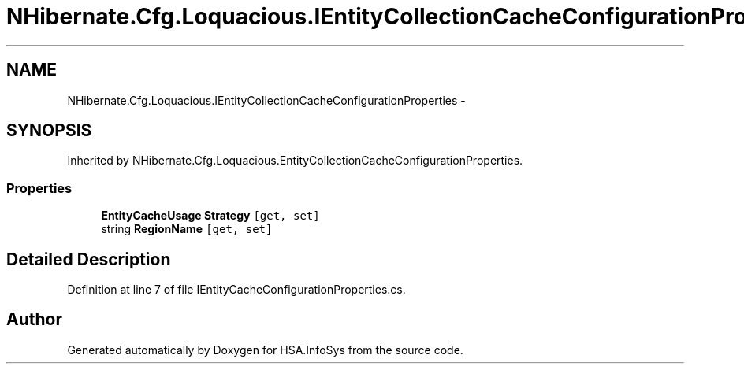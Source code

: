 .TH "NHibernate.Cfg.Loquacious.IEntityCollectionCacheConfigurationProperties" 3 "Fri Jul 5 2013" "Version 1.0" "HSA.InfoSys" \" -*- nroff -*-
.ad l
.nh
.SH NAME
NHibernate.Cfg.Loquacious.IEntityCollectionCacheConfigurationProperties \- 
.SH SYNOPSIS
.br
.PP
.PP
Inherited by NHibernate\&.Cfg\&.Loquacious\&.EntityCollectionCacheConfigurationProperties\&.
.SS "Properties"

.in +1c
.ti -1c
.RI "\fBEntityCacheUsage\fP \fBStrategy\fP\fC [get, set]\fP"
.br
.ti -1c
.RI "string \fBRegionName\fP\fC [get, set]\fP"
.br
.in -1c
.SH "Detailed Description"
.PP 
Definition at line 7 of file IEntityCacheConfigurationProperties\&.cs\&.

.SH "Author"
.PP 
Generated automatically by Doxygen for HSA\&.InfoSys from the source code\&.
